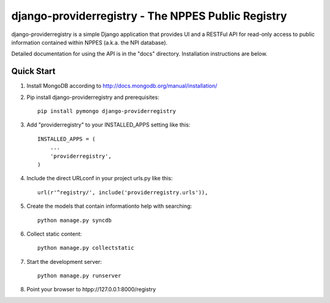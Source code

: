 ===================================================
django-providerregistry - The NPPES Public Registry
===================================================

django-providerregistry is a simple Django application that provides UI
and a RESTFul API for read-only access to public information contained
within NPPES (a.k.a. the NPI database).

Detailed documentation for using the API is in the "docs" directory. 
Installation instructions are below.

Quick Start
-----------

1. Install MongoDB according to http://docs.mongodb.org/manual/installation/

   

2. Pip install django-providerregistry and prerequisites::

    pip install pymongo django-providerregistry


3. Add "providerregistry" to your INSTALLED_APPS setting like this::

    INSTALLED_APPS = (
        ...
        'providerregistry',
    )

4. Include the direct URLconf in your project urls.py like this::

    url(r'^registry/', include('providerregistry.urls')),

5. Create the models that contain informationto help with searching::

    python manage.py syncdb

6. Collect static content::

    python manage.py collectstatic

7. Start the development server::

    python manage.py runserver

8. Point your browser to htpp://127.0.0.1:8000/registry


